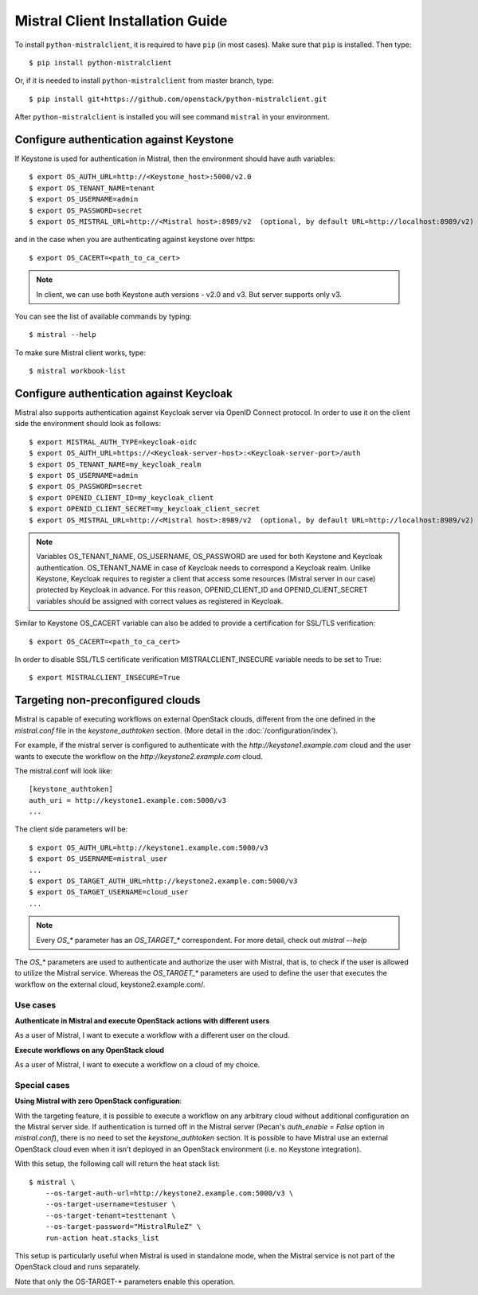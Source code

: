 Mistral Client Installation Guide
=================================

To install ``python-mistralclient``, it is required to have ``pip``
(in most cases). Make sure that ``pip`` is installed. Then type::

    $ pip install python-mistralclient

Or, if it is needed to install ``python-mistralclient`` from master branch,
type::

    $ pip install git+https://github.com/openstack/python-mistralclient.git

After ``python-mistralclient`` is installed you will see command ``mistral``
in your environment.

Configure authentication against Keystone
-----------------------------------------

If Keystone is used for authentication in Mistral, then the environment should
have auth variables::

    $ export OS_AUTH_URL=http://<Keystone_host>:5000/v2.0
    $ export OS_TENANT_NAME=tenant
    $ export OS_USERNAME=admin
    $ export OS_PASSWORD=secret
    $ export OS_MISTRAL_URL=http://<Mistral host>:8989/v2  (optional, by default URL=http://localhost:8989/v2)

and in the case when you are authenticating against keystone over https::

    $ export OS_CACERT=<path_to_ca_cert>

.. note:: In client, we can use both Keystone auth versions - v2.0 and v3. But server supports only v3.

You can see the list of available commands by typing::

    $ mistral --help

To make sure Mistral client works, type::

    $ mistral workbook-list

Configure authentication against Keycloak
-----------------------------------------

Mistral also supports authentication against Keycloak server via OpenID Connect protocol.
In order to use it on the client side the environment should look as follows::

    $ export MISTRAL_AUTH_TYPE=keycloak-oidc
    $ export OS_AUTH_URL=https://<Keycloak-server-host>:<Keycloak-server-port>/auth
    $ export OS_TENANT_NAME=my_keycloak_realm
    $ export OS_USERNAME=admin
    $ export OS_PASSWORD=secret
    $ export OPENID_CLIENT_ID=my_keycloak_client
    $ export OPENID_CLIENT_SECRET=my_keycloak_client_secret
    $ export OS_MISTRAL_URL=http://<Mistral host>:8989/v2  (optional, by default URL=http://localhost:8989/v2)

.. note:: Variables OS_TENANT_NAME, OS_USERNAME, OS_PASSWORD are used for both Keystone and Keycloak
    authentication. OS_TENANT_NAME in case of Keycloak needs to correspond a Keycloak realm. Unlike
    Keystone, Keycloak requires to register a client that access some resources (Mistral server in
    our case) protected by Keycloak in advance. For this reason, OPENID_CLIENT_ID and
    OPENID_CLIENT_SECRET variables should be assigned with correct values as registered in Keycloak.

Similar to Keystone OS_CACERT variable can also be added to provide a certification for SSL/TLS
verification::

    $ export OS_CACERT=<path_to_ca_cert>

In order to disable SSL/TLS certificate verification MISTRALCLIENT_INSECURE variable needs to be set
to True::

    $ export MISTRALCLIENT_INSECURE=True

Targeting non-preconfigured clouds
----------------------------------

Mistral is capable of executing workflows on external OpenStack clouds,
different from the one defined in the `mistral.conf` file in the
`keystone_authtoken` section. (More detail in the :doc:`/configuration/index`).

For example, if the mistral server is configured to authenticate with the
`http://keystone1.example.com` cloud and the user wants to execute the workflow
on the `http://keystone2.example.com` cloud.

The mistral.conf will look like::

    [keystone_authtoken]
    auth_uri = http://keystone1.example.com:5000/v3
    ...

The client side parameters will be::

    $ export OS_AUTH_URL=http://keystone1.example.com:5000/v3
    $ export OS_USERNAME=mistral_user
    ...
    $ export OS_TARGET_AUTH_URL=http://keystone2.example.com:5000/v3
    $ export OS_TARGET_USERNAME=cloud_user
    ...

.. note:: Every `OS_*` parameter has an `OS_TARGET_*` correspondent. For more
          detail, check out `mistral --help`

The `OS_*` parameters are used to authenticate and authorize the user with
Mistral, that is, to check if the user is allowed to utilize the Mistral
service. Whereas the `OS_TARGET_*` parameters are used to define the user that
executes the workflow on the external cloud, keystone2.example.com/.

Use cases
^^^^^^^^^

**Authenticate in Mistral and execute OpenStack actions with different users**

As a user of Mistral, I want to execute a workflow with a different user on the
cloud.

**Execute workflows on any OpenStack cloud**

As a user of Mistral, I want to execute a workflow on a cloud of my choice.

Special cases
^^^^^^^^^^^^^

**Using Mistral with zero OpenStack configuration**:

With the targeting feature, it is possible to execute a workflow on any
arbitrary cloud without additional configuration on the Mistral server side.
If authentication is turned off in the Mistral server (Pecan's
`auth_enable = False` option in `mistral.conf`), there is no need to set the
`keystone_authtoken` section. It is possible to have Mistral use an external
OpenStack cloud even when it isn't deployed in an OpenStack environment (i.e.
no Keystone integration).

With this setup, the following call will return the heat stack list::

    $ mistral \
        --os-target-auth-url=http://keystone2.example.com:5000/v3 \
        --os-target-username=testuser \
        --os-target-tenant=testtenant \
        --os-target-password="MistralRuleZ" \
        run-action heat.stacks_list

This setup is particularly useful when Mistral is used in standalone mode, when
the Mistral service is not part of the OpenStack cloud and runs separately.

Note that only the OS-TARGET-* parameters enable this operation.
